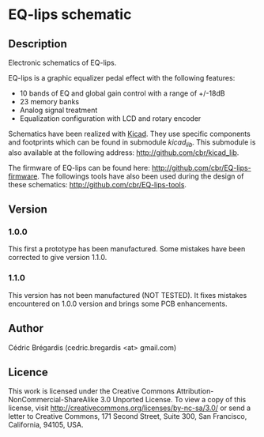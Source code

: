 * EQ-lips schematic
** Description
Electronic schematics of EQ-lips.

EQ-lips is a graphic equalizer pedal effect with the following
features:
  - 10 bands of EQ and global gain control with a range of +/-18dB
  - 23 memory banks
  - Analog signal treatment
  - Equalization configuration with LCD and rotary encoder

Schematics have been realized with [[http://www.lis.inpg.fr/realise_au_lis/kicad/][Kicad]]. They use specific components and
footprints which can be found in submodule /kicad_lib/. This submodule
is also available at the following address: [[http://github.com/cbr/kicad_lib]].

The firmware of EQ-lips can be found here:
[[http://github.com/cbr/EQ-lips-firmware]]. The followings tools have also
been used during the design of these schematics:
[[http://github.com/cbr/EQ-lips-tools]].

** Version
*** 1.0.0
This first a prototype has been manufactured. Some mistakes have been
corrected to give version 1.1.0.
*** 1.1.0
This version has not been manufactured (NOT TESTED). It fixes mistakes
encountered on 1.0.0 version and brings some PCB enhancements.

** Author
Cédric Brégardis (cedric.bregardis <at> gmail.com)
** Licence
This work is licensed under the Creative Commons
Attribution-NonCommercial-ShareAlike 3.0 Unported License. To view a copy of
this license, visit [[http://creativecommons.org/licenses/by-nc-sa/3.0/]] or send
a letter to Creative Commons, 171 Second Street, Suite 300, San Francisco,
California, 94105, USA.
